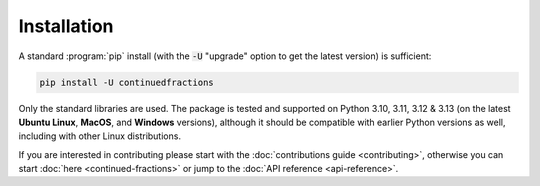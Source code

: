 .. meta::

   :google-site-verification: 3F2Jbz15v4TUv5j0vDJAA-mSyHmYIJq0okBoro3-WMY

============
Installation
============

A standard :program:`pip` install (with the :code:`-U` "upgrade" option to get the latest version) is sufficient:

.. code:: python

   pip install -U continuedfractions

Only the standard libraries are used. The package is tested and supported on Python 3.10, 3.11, 3.12 & 3.13 (on the latest **Ubuntu Linux**, **MacOS**, and **Windows** versions), although it should be compatible with earlier Python versions as well, including with other Linux distributions.

If you are interested in contributing please start with the :doc:`contributions guide <contributing>`, otherwise you can start :doc:`here <continued-fractions>` or jump to the :doc:`API reference <api-reference>`.

